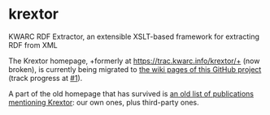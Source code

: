 * krextor
KWARC RDF Extractor, an extensible XSLT-based framework for extracting RDF from XML

The Krextor homepage, +formerly at https://trac.kwarc.info/krextor/+ (now broken), is currently being migrated to [[https://github.com/EIS-Bonn/krextor/wiki/][the wiki pages of this GitHub project]] (track progress at [[/EIS-Bonn/krextor/issues/1][#1]]).

A part of the old homepage that has survived is [[http://old.kwarc.info/projects/krextor/pubs.html][an old list of publications mentioning Krextor]]: our own ones, plus third-party ones.
